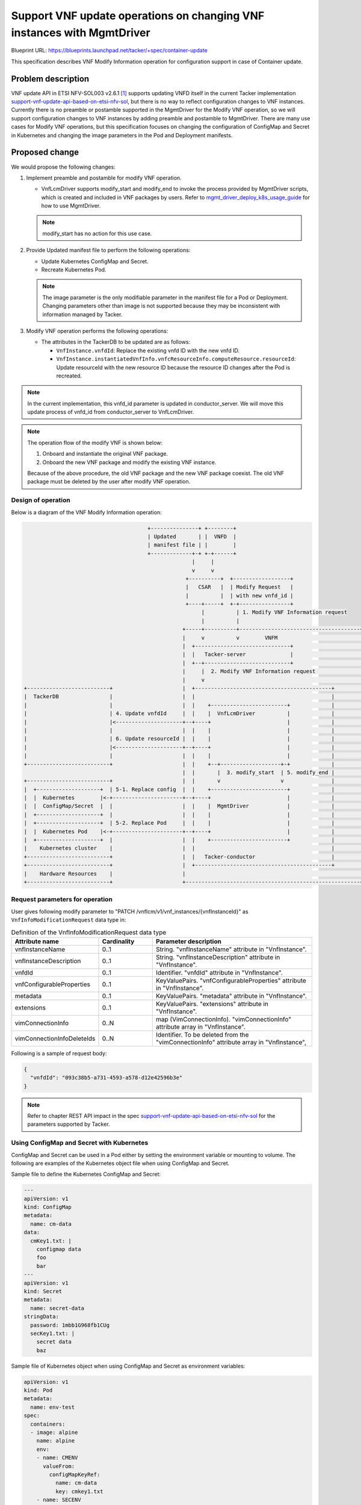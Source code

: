 ..
 This work is licensed under a Creative Commons Attribution 3.0 Unported
 License.
 http://creativecommons.org/licenses/by/3.0/legalcode

=======================================================================
Support VNF update operations on changing VNF instances with MgmtDriver
=======================================================================

Blueprint URL: https://blueprints.launchpad.net/tacker/+spec/container-update

This specification describes VNF Modify Information operation
for configuration support in case of Container update.

Problem description
===================

VNF update API in ETSI NFV-SOL003 v2.6.1 [#ETSI-NFV-SOL003-v2.6.1]_ supports
updating VNFD itself in the current Tacker implementation
`support-vnf-update-api-based-on-etsi-nfv-sol`_,
but there is no way to reflect configuration changes to VNF instances.
Currently there is no preamble or postamble supported in the MgmtDriver
for the Modify VNF operation, so we will support configuration changes
to VNF instances by adding preamble and postamble to MgmtDriver.
There are many use cases for Modify VNF operations, but this specification
focuses on changing the configuration of ConfigMap and Secret in Kubernetes
and changing the image parameters in the Pod and Deployment manifests.

Proposed change
===============
We would propose the following changes:

#. Implement preamble and postamble for modify VNF operation.

   + VnfLcmDriver supports modify_start and modify_end to invoke the process
     provided by MgmtDriver scripts,
     which is created and included in VNF packages by users.
     Refer to `mgmt_driver_deploy_k8s_usage_guide`_ for how to use MgmtDriver.

   .. note::

      modify_start has no action for this use case.

#. Provide Updated manifest file to perform the following operations:

   + Update Kubernetes ConfigMap and Secret.
   + Recreate Kubernetes Pod.

   .. note::

      The image parameter is the only modifiable parameter
      in the manifest file for a Pod or Deployment.
      Changing parameters other than image is not supported
      because they may be inconsistent with information managed by Tacker.

#. Modify VNF operation performs the following operations:

   + The attributes in the TackerDB to be updated are as follows:

     + ``VnfInstance.vnfdId``:
       Replace the existing vnfd ID with the new vnfd ID.
     + ``VnfInstance.instantiatedVnfInfo.vnfcResourceInfo.computeResource.resourceId``:
       Update resourceId with the new resource ID because the resource ID
       changes after the Pod is recreated.

.. note::

   In the current implementation, this vnfd_id parameter is updated
   in conductor_server.
   We will move this update process of vnfd_id from conductor_server
   to VnfLcmDriver.

.. note::

   The operation flow of the modify VNF is shown below:

   1. Onboard and instantiate the original VNF package.
   2. Onboard the new VNF package and modify the existing VNF instance.

   Because of the above procedure, the old VNF package
   and the new VNF package coexist.
   The old VNF package must be deleted by the user after modify VNF operation.

Design of operation
---------------------

Below is a diagram of the VNF Modify Information operation:

.. code-block::

                                         +---------------+ +--------+
                                         | Updated       | |  VNFD  |
                                         | manifest file | |        |
                                         +-------------+-+ +-+------+
                                                       |     |
                                                       v     v
                                                     +----------+  +------------------+
                                                     |   CSAR   |  | Modify Request   |
                                                     |          |  | with new vnfd_id |
                                                     +----+-----+  +-+----------------+
                                                          |          | 1. Modify VNF Information request
                                                          |          |
                                                    +-----+----------+--------------------------------------+
                                                    |     v          v        VNFM                          |
                                                    |  +------------------------------+                     |
                                                    |  |   Tacker-server              |                     |
                                                    |  +--+---------------------------+                     |
                                                    |     |  2. Modify VNF Information request              |
                                                    |     v                                                 |
  +--------------------------+                      |  +-------------------------------------------+        |
  |  TackerDB                |                      |  |                                           |        |
  |                          |                      |  |    +------------------------+             |        |
  |                          | 4. Update vnfdId     |  |    |  VnfLcmDriver          |             |        |
  |                          |<---------------------+--+----+                        |             |        |
  |                          |                      |  |    |                        |             |        |
  |                          | 6. Update resourceId |  |    |                        |             |        |
  |                          |<---------------------+--+----+                        |             |        |
  |                          |                      |  |    |                        |             |        |
  +--------------------------+                      |  |    +--+-------------------+-+             |        |
                                                    |  |       |  3. modify_start  | 5. modify_end |        |
  +--------------------------+                      |  |       v                   v               |        |
  |  +--------------------+  | 5-1. Replace config  |  |    +------------------------+             |        |
  |  |  Kubernetes        |<-+----------------------+--+----+                        |             |        |
  |  |  ConfigMap/Secret  |  |                      |  |    |  MgmtDriver            |             |        |
  |  +--------------------+  |                      |  |    |                        |             |        |
  |  +--------------------+  | 5-2. Replace Pod     |  |    |                        |             |        |
  |  |  Kubernetes Pod    |<-+----------------------+--+----+                        |             |        |
  |  +--------------------+  |                      |  |    +------------------------+             |        |
  |    Kubernetes cluster    |                      |  |                                           |        |
  +--------------------------+                      |  |   Tacker-conductor                        |        |
  +--------------------------+                      |  +-------------------------------------------+        |
  |    Hardware Resources    |                      |                                                       |
  +--------------------------+                      +-------------------------------------------------------+


Request parameters for operation
----------------------------------
User gives following modify parameter
to "PATCH /vnflcm/v1/vnf_instances/{vnfInstanceId}"
as ``VnfInfoModificationRequest`` data type in:

.. list-table:: Definition of the VnfInfoModificationRequest data type
    :widths: 15 10 30
    :header-rows: 1

    * - Attribute name
      - Cardinality
      - Parameter description
    * - vnfInstanceName
      - 0..1
      - String. "vnfInstanceName" attribute in "VnfInstance".
    * - vnfInstanceDescription
      - 0..1
      - String. "vnfInstanceDescription" attribute in "VnfInstance".
    * - vnfdId
      - 0..1
      - Identifier. "vnfdId" attribute in "VnfInstance".
    * - vnfConfigurableProperties
      - 0..1
      - KeyValuePairs. "vnfConfigurableProperties" attribute in "VnfInstance".
    * - metadata
      - 0..1
      - KeyValuePairs. "metadata" attribute in "VnfInstance".
    * - extensions
      - 0..1
      - KeyValuePairs. "extensions" attribute in "VnfInstance".
    * - vimConnectionInfo
      - 0..N
      - map (VimConnectionInfo). "vimConnectionInfo" attribute array
        in "VnfInstance".
    * - vimConnectionInfoDeleteIds
      - 0..N
      - Identifier. To be deleted from the "vimConnectionInfo"
        attribute array in "VnfInstance",

Following is a sample of request body:

.. code-block:: json

  {
    "vnfdId": "093c38b5-a731-4593-a578-d12e42596b3e"
  }


.. note::

   Refer to chapter REST API impact in the spec
   `support-vnf-update-api-based-on-etsi-nfv-sol`_ for the parameters supported
   by Tacker.

Using ConfigMap and Secret with Kubernetes
--------------------------------------------

ConfigMap and Secret can be used in a Pod either by setting
the environment variable or mounting to volume.
The following are examples of the Kubernetes object file
when using ConfigMap and Secret.

Sample file to define the Kubernetes ConfigMap and Secret:

.. code-block:: yaml

  ---
  apiVersion: v1
  kind: ConfigMap
  metadata:
    name: cm-data
  data:
    cmKey1.txt: |
      configmap data
      foo
      bar
  ---
  apiVersion: v1
  kind: Secret
  metadata:
    name: secret-data
  stringData:
    password: 1mbb1G968fb1CUg
    secKey1.txt: |
      secret data
      baz


Sample file of Kubernetes object when using ConfigMap and Secret
as environment variables:

.. code-block:: yaml

   apiVersion: v1
   kind: Pod
   metadata:
     name: env-test
   spec:
     containers:
     - image: alpine
       name: alpine
       env:
       - name: CMENV
         valueFrom:
           configMapKeyRef:
             name: cm-data
             key: cmkey1.txt
       - name: SECENV
         valueFrom:
           secretKeyRef:
             name: secret-data
             key: password
       envFrom:
       - prefix: CM_
         configMapRef:
           name: cm-data
       - prefix: SEC_
         secretRef:
           name: secret-data
   terminationGracePeriodSeconds: 0

Sample file of Kubernetes object when using ConfigMap and Secret
by mounting to volume:

.. code-block:: yaml

   apiVersion: v1
   kind: Pod
   metadata:
     name: modify-VNF-volume-test
   spec:
     containers:
     - image: alpine
       name: alpine
       volumeMounts:
       - name: cm-volume
         mountPath: /config
       - name: sec-volume
         mountPath: /etc/secrets
     volumes:
     - name: cm-volume
       configMap:
         name: cm-data
         defaultMode: 0666
         items:
         - key: cmKey1.txt
           path: cm/config.txt
     - name: secret-volume
       secret:
         secretName: secret-data
         defaultMode: 0600
         items:
         - key: secKey1.txt
           path: creds/secret.txt
   terminationGracePeriodSeconds: 0


Sequence for operation
------------------------
.. image:: ./container-update/01.png

.. note::

   The sequence described in the above and the below supposes
   that Tacker fetches the new VNF package in advance.


1. The Client sends a PATCH request to the "Individual VNF instance" resource.

2. Tacker-conductor sends modify VNF request to VnfLcmDriver.

3. VnfLcmDriver calls modify_start of MgmtDriver.

4. VnfLcmDriver updates ``VnfInstance.vnfdId`` in the TackerDB to the ID
   of the new VNFD.

5. VnfLcmDriver calls modify_end of MgmtDriver.
   modify_end uses the "kubectl replace" command to replace ConfigMap,
   Secret, and Pod.

   5-1. MgmtDriver sends request to replace config of ConfigMap and Secret
   to the VIM (Kubernetes).

   5-2. MgmtDriver sends request to recreate Pod to the VIM (Kubernetes).

   .. note::

      It is desirable to recreate only the Pods that refer the changed
      ConfigMap or Secret, but in this time we are considering to recreate
      all Pods defined in the same package.
      From the viewpoint of the data model of the VnfInfoModificationRequest,
      it is necessary to continue to examine which parameter is appropriate
      as a parameter for specifying this or whether a parameter
      for this purpose exists.

   .. note::

      If the image parameter in the manifest file for the Pod or Deployment
      has changed, the image will be replaced when the Pod is recreated.

6. VnfLcmDriver updates
   ``VnfInstance.instantiatedVnfInfo.vnfcResourceInfo.computeResource.resourceId``
   in the TackerDB to the ID of the recreated Pod.



Alternatives
------------
None

Data model impact
-----------------
None

REST API impact
---------------
None

Security impact
---------------
None

Notifications impact
--------------------
None

Other end user impact
---------------------
None

Performance Impact
------------------
None

Other deployer impact
---------------------
None

Developer impact
----------------
None

Implementation
==============

Assignee(s)
-----------

Primary assignee:
  Hirofumi Noguchi<hirofumi.noguchi.rs@hco.ntt.co.jp>

  Masaki Ueno<masaki.ueno.up@hco.ntt.co.jp>

Other contributors:
  Yusuke Niimi<niimi.yusuke@fujitsu.com>

  Yoshiyuki Katada<katada.yoshiyuk@fujitsu.com>

  Ayumu Ueha<ueha.ayumu@fujitsu.com>

Work Items
----------
#. Add preamble and postamble of Modify VNF Information operation
   using MgmtDriver.

#. Add a Updated manifest file that performs the following,
   to reflect configuration changes in VNF instance:

   + Update Kubernetes ConfigMap and Secret.
   + Recreate Kubernetes Pod.

#. Add Modify VNF operation to perform the following:

   + Update vnfdId and resourceId attribute in TackerDB.

Dependencies
============
None

Testing
=======
Unit and functional tests will be added to cover cases required in the spec.

Documentation Impact
====================
Complete user guide will be added to explain modifying VNF information
from the perspective of VNF LCM APIs.

References
==========

.. [#ETSI-NFV-SOL003-v2.6.1] https://www.etsi.org/deliver/etsi_gs/NFV-SOL/001_099/003/02.06.01_60/gs_nfv-sol003v020601p.pdf
.. _support-vnf-update-api-based-on-etsi-nfv-sol : https://specs.openstack.org/openstack/tacker-specs/specs/victoria/support-vnf-update-api-based-on-etsi-nfv-sol.html
.. _mgmt_driver_deploy_k8s_usage_guide : https://docs.openstack.org/tacker/wallaby/user/mgmt_driver_deploy_k8s_usage_guide.html
